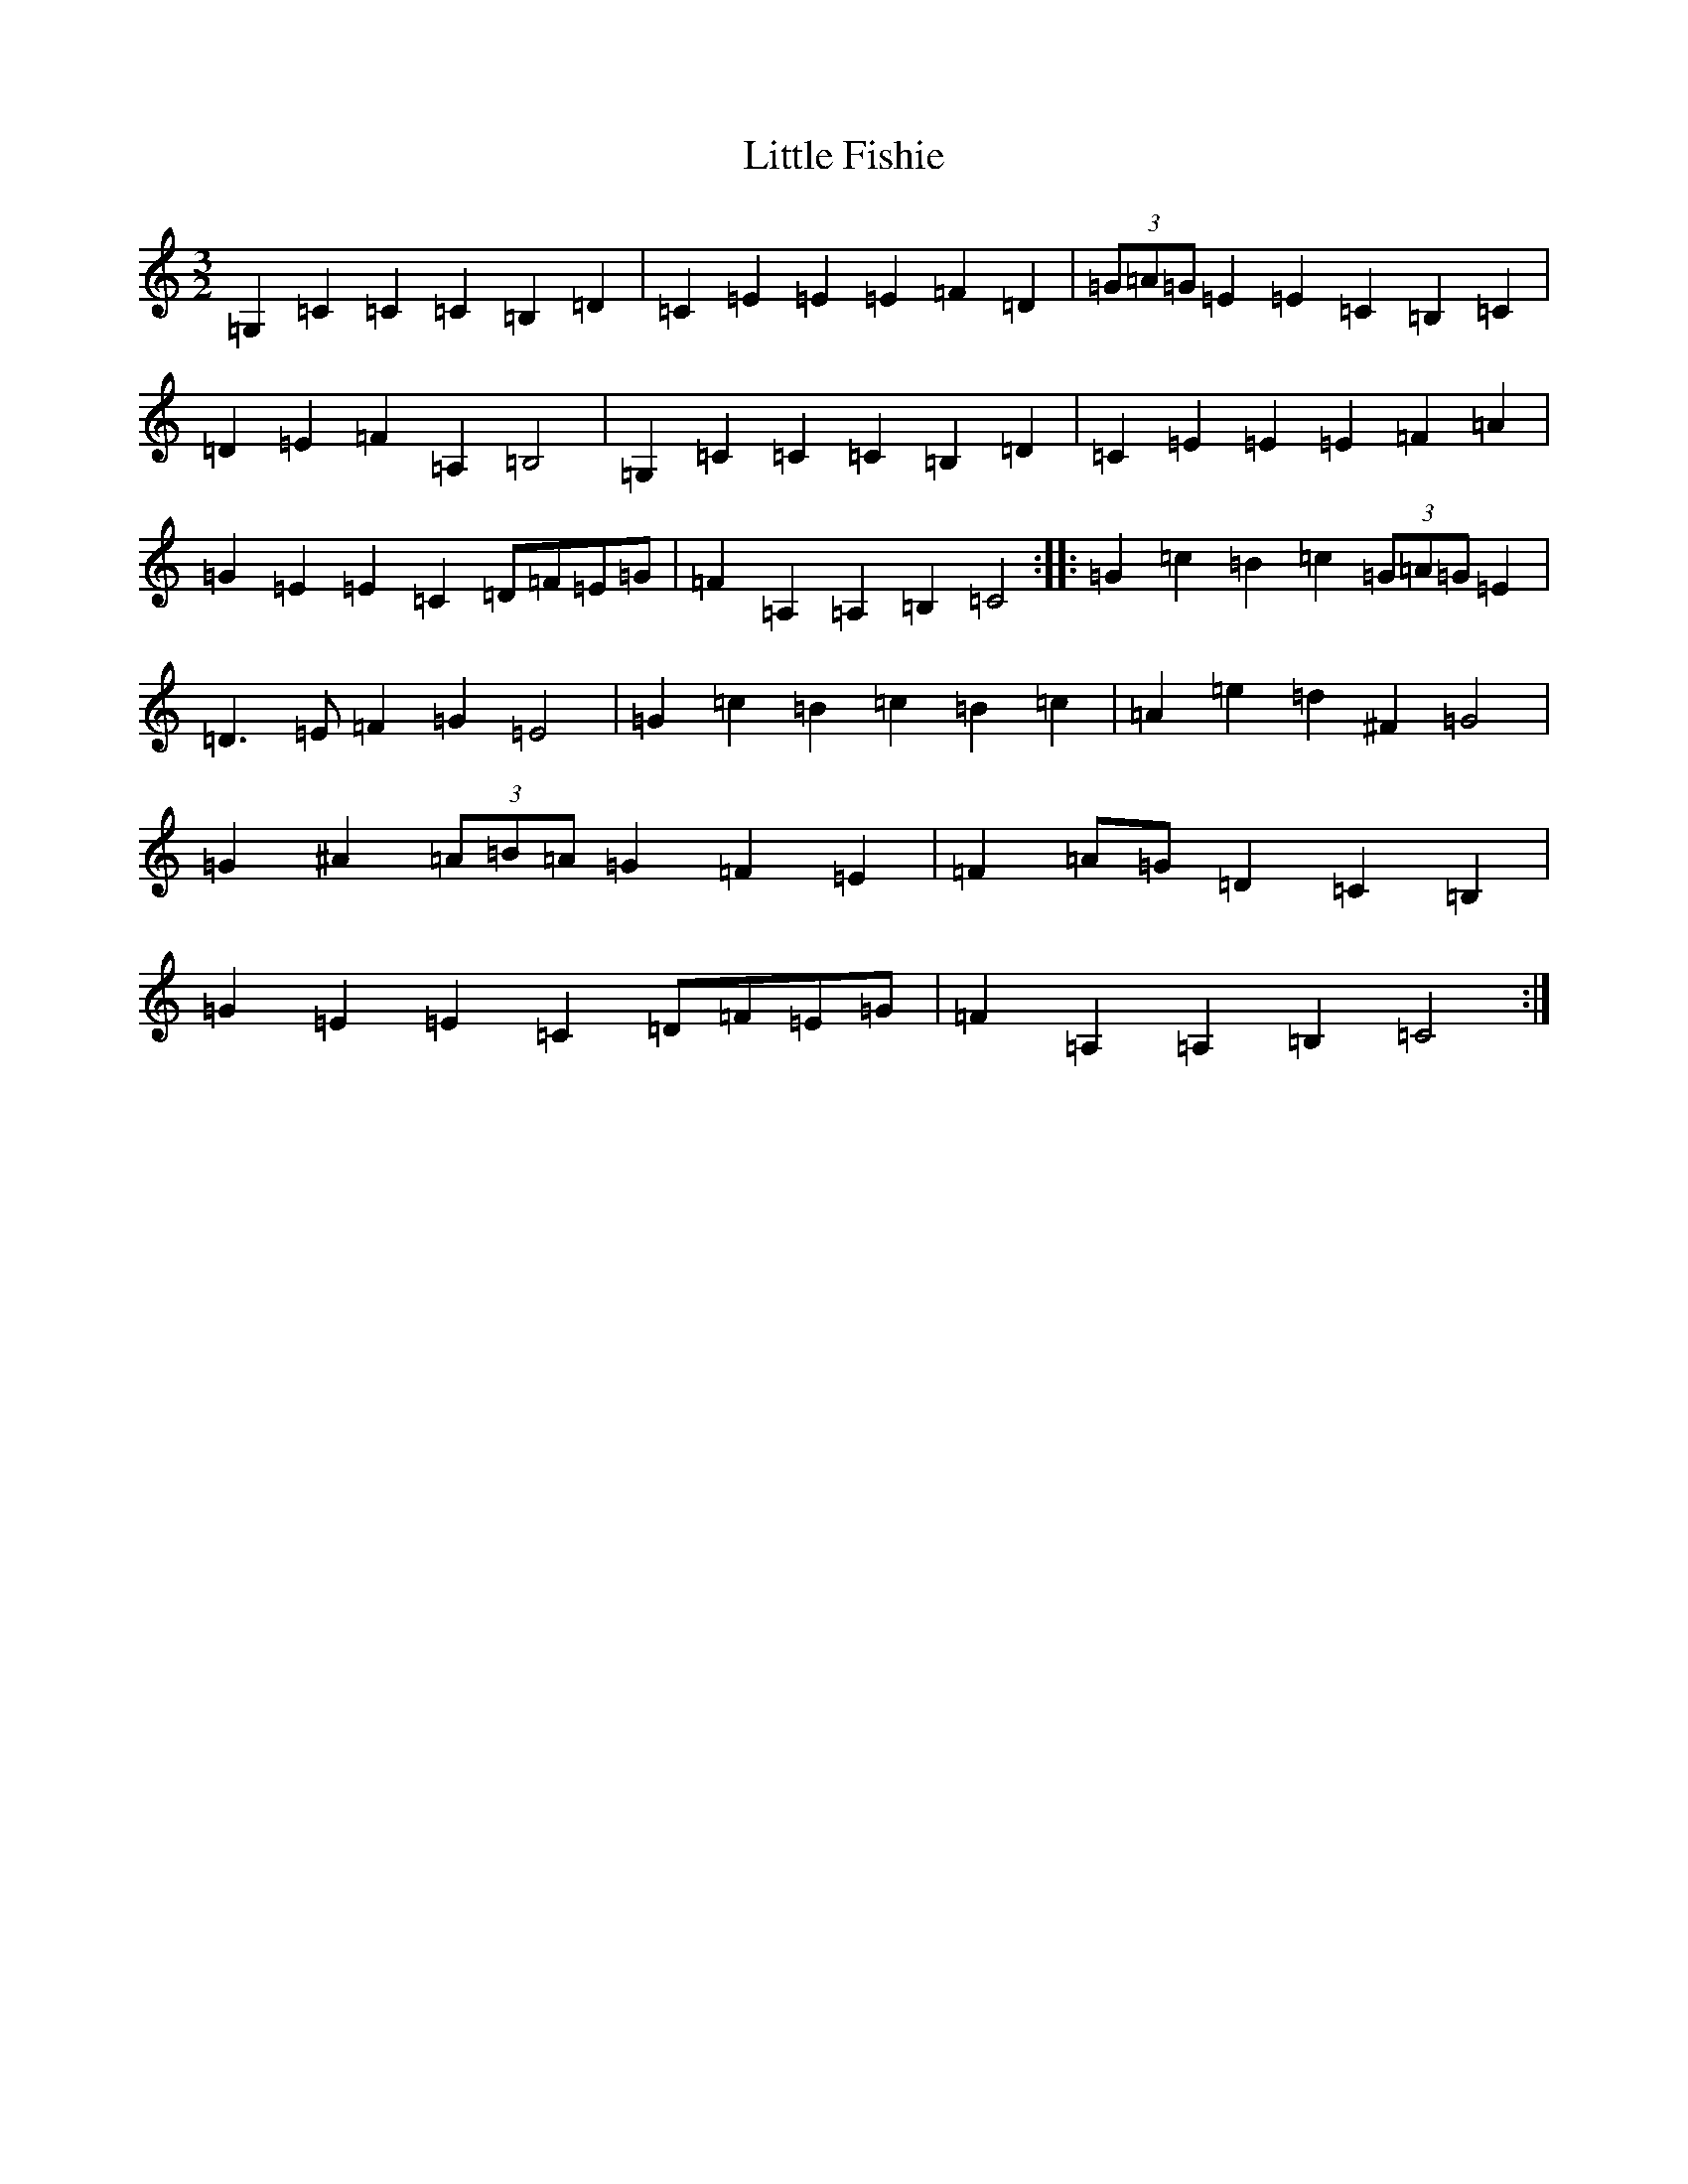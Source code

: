 X: 12553
T: Little Fishie
S: https://thesession.org/tunes/1259#setting1259
Z: G Major
R: three-two
M:3/2
L:1/8
K: C Major
=G,2=C2=C2=C2=B,2=D2|=C2=E2=E2=E2=F2=D2|(3=G=A=G=E2=E2=C2=B,2=C2|=D2=E2=F2=A,2=B,4|=G,2=C2=C2=C2=B,2=D2|=C2=E2=E2=E2=F2=A2|=G2=E2=E2=C2=D=F=E=G|=F2=A,2=A,2=B,2=C4:||:=G2=c2=B2=c2(3=G=A=G=E2|=D3=E=F2=G2=E4|=G2=c2=B2=c2=B2=c2|=A2=e2=d2^F2=G4|=G2^A2(3=A=B=A=G2=F2=E2|=F2=A=G=D2=C2=B,2|=G2=E2=E2=C2=D=F=E=G|=F2=A,2=A,2=B,2=C4:|